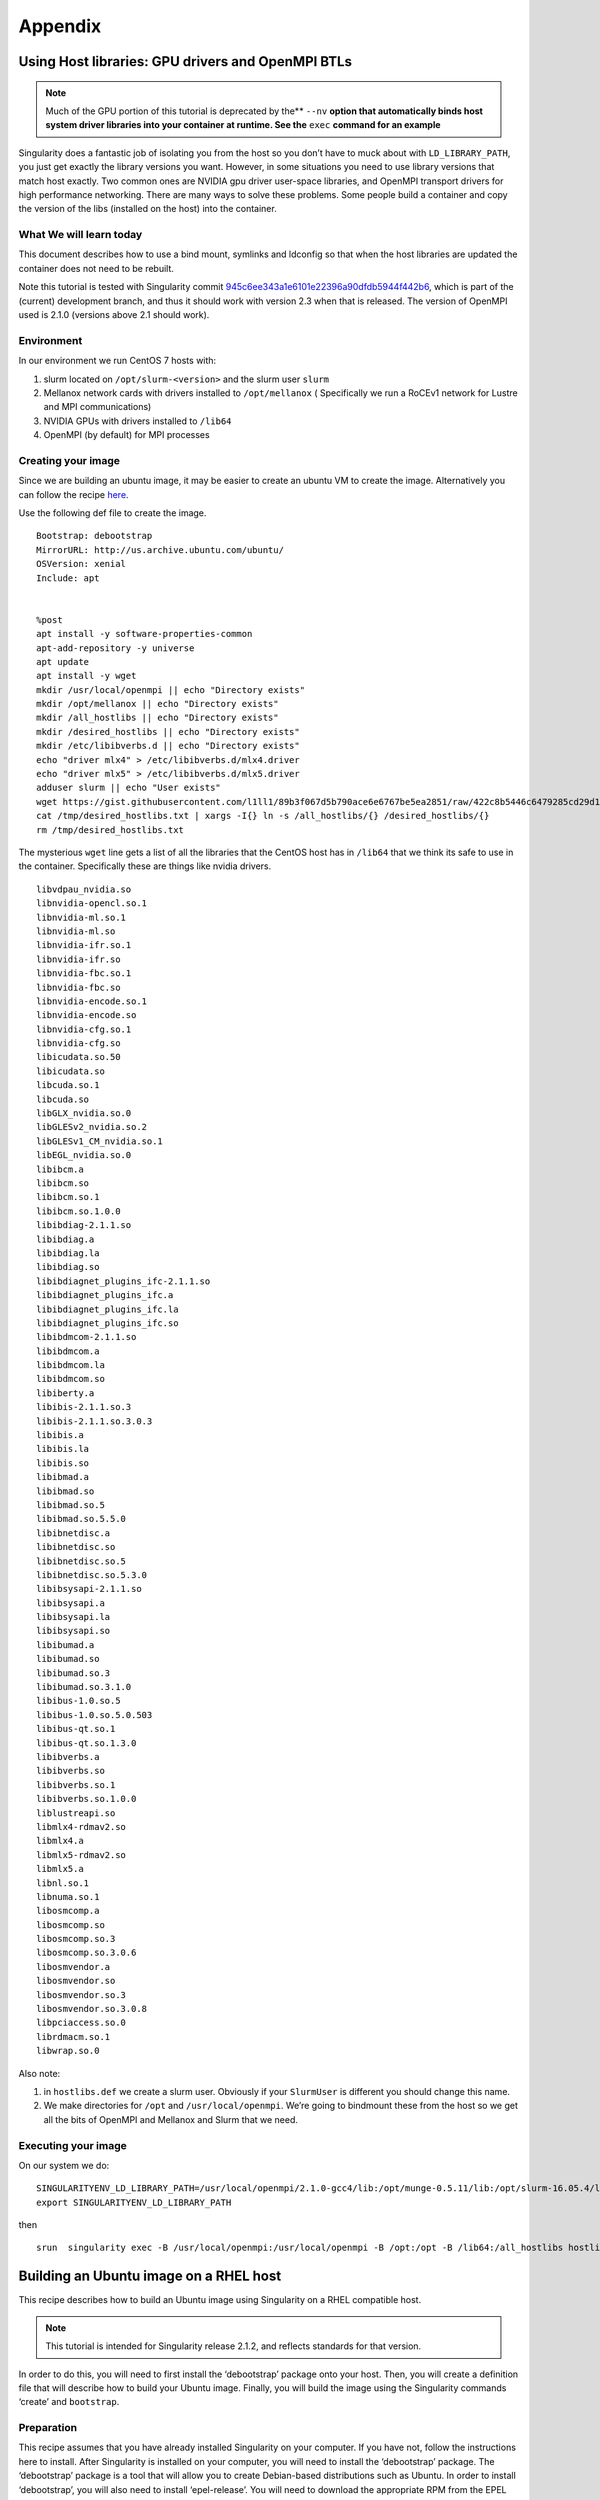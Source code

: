 
========
Appendix
========

--------------------------------------------------
Using Host libraries: GPU drivers and OpenMPI BTLs
--------------------------------------------------

.. _sec:tutorial-gpu-drivers-and-openmpi:

.. note:: Much of the GPU portion of this tutorial is deprecated by the** ``--nv`` **option
    that automatically binds host system driver libraries into your container at
    runtime. See the** ``exec`` **command for an example**

Singularity does a fantastic job of isolating you from the host so you don’t have to muck
about with ``LD_LIBRARY_PATH``, you just get exactly the library versions you want. However,
in some situations you need to use library versions that match host exactly. Two common ones
are NVIDIA gpu driver user-space libraries, and OpenMPI transport drivers for high performance
networking. There are many ways to solve these problems. Some people build a container and copy
the version of the libs (installed on the host) into the container.

What We will learn today
========================

This document describes how to use a bind mount, symlinks and ldconfig so that when the host
libraries are updated the container does not need to be rebuilt.

Note this tutorial is tested with Singularity commit `945c6ee343a1e6101e22396a90dfdb5944f442b6 <https://github.com/singularityware/singularity/commit/945c6ee343a1e6101e22396a90dfdb5944f442b6>`_,
which is part of the (current) development branch, and thus it should work with version 2.3 when
that is released. The version of OpenMPI used is 2.1.0 (versions above 2.1 should work).

Environment
===========

In our environment we run CentOS 7 hosts with:

#. slurm located on ``/opt/slurm-<version>`` and the slurm user ``slurm``

#. Mellanox network cards with drivers installed to ``/opt/mellanox`` ( Specifically we run a RoCEv1
   network for Lustre and MPI communications)
#. NVIDIA GPUs with drivers installed to ``/lib64``
#. OpenMPI (by default) for MPI processes


Creating your image
===================

Since we are building an ubuntu image, it may be easier to create an ubuntu VM to create the image.
Alternatively you can follow the recipe `here <https://singularity-admindoc.readthedocs.io/en/latest/appendix.html#building-an-ubuntu-image-on-a-rhel-host>`_.

Use the following def file to create the image.

::

    Bootstrap: debootstrap
    MirrorURL: http://us.archive.ubuntu.com/ubuntu/
    OSVersion: xenial
    Include: apt


    %post
    apt install -y software-properties-common
    apt-add-repository -y universe
    apt update
    apt install -y wget
    mkdir /usr/local/openmpi || echo "Directory exists"
    mkdir /opt/mellanox || echo "Directory exists"
    mkdir /all_hostlibs || echo "Directory exists"
    mkdir /desired_hostlibs || echo "Directory exists"
    mkdir /etc/libibverbs.d || echo "Directory exists"
    echo "driver mlx4" > /etc/libibverbs.d/mlx4.driver
    echo "driver mlx5" > /etc/libibverbs.d/mlx5.driver
    adduser slurm || echo "User exists"
    wget https://gist.githubusercontent.com/l1ll1/89b3f067d5b790ace6e6767be5ea2851/raw/422c8b5446c6479285cd29d1bf5be60f1b359b90/desired_hostlibs.txt -O /tmp/desired_hostlibs.txt
    cat /tmp/desired_hostlibs.txt | xargs -I{} ln -s /all_hostlibs/{} /desired_hostlibs/{}
    rm /tmp/desired_hostlibs.txt

The mysterious ``wget`` line gets a list of all the libraries that the CentOS host has in ``/lib64`` that we
think its safe to use in the container. Specifically these are things like nvidia drivers.

::

    libvdpau_nvidia.so
    libnvidia-opencl.so.1
    libnvidia-ml.so.1
    libnvidia-ml.so
    libnvidia-ifr.so.1
    libnvidia-ifr.so
    libnvidia-fbc.so.1
    libnvidia-fbc.so
    libnvidia-encode.so.1
    libnvidia-encode.so
    libnvidia-cfg.so.1
    libnvidia-cfg.so
    libicudata.so.50
    libicudata.so
    libcuda.so.1
    libcuda.so
    libGLX_nvidia.so.0
    libGLESv2_nvidia.so.2
    libGLESv1_CM_nvidia.so.1
    libEGL_nvidia.so.0
    libibcm.a
    libibcm.so
    libibcm.so.1
    libibcm.so.1.0.0
    libibdiag-2.1.1.so
    libibdiag.a
    libibdiag.la
    libibdiag.so
    libibdiagnet_plugins_ifc-2.1.1.so
    libibdiagnet_plugins_ifc.a
    libibdiagnet_plugins_ifc.la
    libibdiagnet_plugins_ifc.so
    libibdmcom-2.1.1.so
    libibdmcom.a
    libibdmcom.la
    libibdmcom.so
    libiberty.a
    libibis-2.1.1.so.3
    libibis-2.1.1.so.3.0.3
    libibis.a
    libibis.la
    libibis.so
    libibmad.a
    libibmad.so
    libibmad.so.5
    libibmad.so.5.5.0
    libibnetdisc.a
    libibnetdisc.so
    libibnetdisc.so.5
    libibnetdisc.so.5.3.0
    libibsysapi-2.1.1.so
    libibsysapi.a
    libibsysapi.la
    libibsysapi.so
    libibumad.a
    libibumad.so
    libibumad.so.3
    libibumad.so.3.1.0
    libibus-1.0.so.5
    libibus-1.0.so.5.0.503
    libibus-qt.so.1
    libibus-qt.so.1.3.0
    libibverbs.a
    libibverbs.so
    libibverbs.so.1
    libibverbs.so.1.0.0
    liblustreapi.so
    libmlx4-rdmav2.so
    libmlx4.a
    libmlx5-rdmav2.so
    libmlx5.a
    libnl.so.1
    libnuma.so.1
    libosmcomp.a
    libosmcomp.so
    libosmcomp.so.3
    libosmcomp.so.3.0.6
    libosmvendor.a
    libosmvendor.so
    libosmvendor.so.3
    libosmvendor.so.3.0.8
    libpciaccess.so.0
    librdmacm.so.1
    libwrap.so.0


Also note:

#. in ``hostlibs.def`` we create a slurm user. Obviously if your ``SlurmUser`` is different you should change this name.
#. We make directories for ``/opt`` and ``/usr/local/openmpi``. We’re going to bindmount these from the host so we get
   all the bits of OpenMPI and Mellanox and Slurm that we need.

Executing your image
====================

On our system we do:

::

    SINGULARITYENV_LD_LIBRARY_PATH=/usr/local/openmpi/2.1.0-gcc4/lib:/opt/munge-0.5.11/lib:/opt/slurm-16.05.4/lib:/opt/slurm-16.05.4/lib/slurm:/desired_hostlibs:/opt/mellanox/mxm/lib/
    export SINGULARITYENV_LD_LIBRARY_PATH

then

::

    srun  singularity exec -B /usr/local/openmpi:/usr/local/openmpi -B /opt:/opt -B /lib64:/all_hostlibs hostlibs.img <path to binary>


---------------------------------------
Building an Ubuntu image on a RHEL host
---------------------------------------

.. _sec:building-ubuntu-rhel-host:

This recipe describes how to build an Ubuntu image using Singularity on a RHEL compatible host.

.. note:: This tutorial is intended for Singularity release 2.1.2,
    and reflects standards for that version.

In order to do this, you will need to first install the ‘debootstrap’ package onto your host. Then, you will create
a definition file that will describe how to build your Ubuntu image. Finally, you will build the image using the Singularity
commands ‘create’ and ``bootstrap``.

Preparation
===========

This recipe assumes that you have already installed Singularity on your computer. If you have not, follow the instructions here
to install. After Singularity is installed on your computer, you will need to install the ‘debootstrap’ package. The ‘debootstrap’
package is a tool that will allow you to create Debian-based distributions such as Ubuntu. In order to install ‘debootstrap’, you will
also need to install ‘epel-release’. You will need to download the appropriate RPM from the EPEL website. Make sure you download the correct
version of the RPM for your release.

::

    # First, wget the appropriate RPM from the EPEL website (https://dl.fedoraproject.org/pub/epel/)
    # In this example we used RHEL 7, so we downloaded epel-release-latest-7.noarch.rpm
    $ wget https://dl.fedoraproject.org/pub/epel/epel-release-latest-7.noarch.rpm

    # Then, install your epel-release RPM
    $ sudo yum install epel-release-latest-7.noarch.rpm

    # Finally, install debootstrap
    $ sudo yum install debootstrap

Creating the Definition File
----------------------------

You will need to create a definition file to describe how to build your Ubuntu image. Definition files are plain text files that contain Singularity
keywords. By using certain Singularity keywords, you can specify how you want your image to be built. The extension ‘.def’ is recommended for user clarity.
Below is a definition file for a minimal Ubuntu image:

::

    DistType "debian"
    MirrorURL "http://us.archive.ubuntu.com/ubuntu/"
    OSVersion "trusty"

    Setup
    Bootstrap

    Cleanup
    The following keywords were used in this definition file:


-  DistType: DistType specifies the distribution type of your intended operating system. Because we are trying to build an Ubuntu image, the type “debian” was chosen.
-  MirrorURL: The MirrorURL specifies the download link for your intended operating system. The Ubuntu archive website is a great mirror link to use if you are building an Ubuntu image.
-  OSVersion: The OSVersion is used to specify which release of a Debian-based distribution you are using. In this example we chose “trusty” to specify that we wanted to build an Ubuntu
   14.04 (Trusty Tahr) image.
-  Setup: Setup creates some of the base files and components for an OS and is highly recommended to be included in your definition file.
-  Bootstrap: Bootstrap will call apt-get to install the appropriate package to build your OS.
-  Cleanup: Cleanup will remove temporary files from the installation.

While this definition file is enough to create a working Ubuntu image, you may want increased customization of your image. There are several Singularity keywords that allow the user to do
things such as install packages or files. Some of these keywords are used in the example below:

::

    DistType "debian"
    MirrorURL "http://us.archive.ubuntu.com/ubuntu/"
    OSVersion "trusty"

    Setup
    Bootstrap

    InstallPkgs python
    InstallPkgs wget
    RunCmd wget https://bootstrap.pypa.io/get-pip.py
    RunCmd python get-pip.py
    RunCmd ln -s /usr/local/bin/pip /usr/bin/pip
    RunCmd pip install --upgrade https://storage.googleapis.com/tensorflow/linux/cpu/tensorflow-0.9.0-cp27-none-linux_x86_64.whl

    Cleanup

Before going over exactly what image this definition file specifies, the remaining Singularity keywords should be introduced.

-  InstallPkgs: InstallPkgs allows you to install any packages that you want on your newly created image.
-  InstallFile: InstallFile allows you to install files from your computer to the image.
-  RunCmd: RunCmd allows you to run a command from within the new image during the installation.
-  RunScript: RunScript adds a new line to the runscript invoked by the Singularity subcommand ‘run’. See the run page for more information.

Now that you are familiar with all of the Singularity keywords, we can take a closer look at the example above. As with the previous example, an Ubuntu image is created with the specified DistType,
MirrorURL, and OSVersion. However, after Setup and Bootstrap, we used the InstallPkgs keyword to install ‘python’ and ‘wget’. Then we used the RunCmd keyword to first download the pip installation wheel,
and then to install ‘pip’. Subsequently, we also used RunCmd to pip install ``TensorFlow``. Thus, we have created a definition file that will install ‘python’, ‘pip’, and ‘Tensorflow’ onto the new image.

Creating your image
-------------------

Once you have created your definition file, you will be ready to actually create your image. You will do this by utilizing the Singularity ‘create’ and ‘bootstrap’ subcommands. The process for doing this
can be seen below:

.. note:: We have saved our definition file as “ubuntu.def”

::

    # First we will create an empty image container called ubuntu.img
    $ sudo singularity create ubuntu.img
    Creating a sparse image with a maximum size of 1024MiB...
    INFO   : Using given image size of 1024
    Formatting image (/sbin/mkfs.ext3)
    Done. Image can be found at: ubuntu.img

    # Next we will bootstrap the image with the operating system specified in our definition file
    $ sudo singularity bootstrap ubuntu.img ubuntu.def
    W: Cannot check Release signature; keyring file not available /usr/share/keyrings/ubuntu-archive-keyring.gpg
    I: Retrieving Release
    I: Retrieving Packages
    I: Validating Packages
    I: Resolving dependencies of required packages...
    I: Resolving dependencies of base packages...
    I: Found additional base dependencies: gcc-4.8-base gnupg gpgv libapt-pkg4.12 libreadline6 libstdc++6 libusb-0.1-4 readline-common ubuntu-keyring
    I: Checking component main on http://us.archive.ubuntu.com/ubuntu...
    I: Retrieving adduser 3.113+nmu3ubuntu3
    I: Validating adduser 3.113+nmu3ubuntu3
    I: Retrieving apt 1.0.1ubuntu2
    I: Validating apt 1.0.1ubuntu2
    snip...
    Downloading pip-8.1.2-py2.py3-none-any.whl (1.2MB)
    100% |################################| 1.2MB 1.1MB/s
    Collecting setuptools
    Downloading setuptools-24.0.2-py2.py3-none-any.whl (441kB)
    100% |################################| 450kB 2.7MB/s
    Collecting wheel
    Downloading wheel-0.29.0-py2.py3-none-any.whl (66kB)
    100% |################################| 71kB 9.9MB/s
    Installing collected packages: pip, setuptools, wheel
    Successfully installed pip-8.1.2 setuptools-24.0.2 wheel-0.29.0
    At this point, you have successfully created an Ubuntu image with 'python', 'pip', and 'TensorFlow' on your RHEL computer.
    Tips and Tricks
    Here are some tips and tricks that you can use to create more efficient definition files:

Use here documents with RunCmd
------------------------------

Using here documents with conjunction with RunCmd can be a great way to decrease the number of RunCmd keywords that you need to include
in your definition file. For example, we can substitute a here document into the previous example:

::

    DistType "debian"
    MirrorURL "http://us.archive.ubuntu.com/ubuntu/"
    OSVersion "trusty"

    Setup
    Bootstrap

    InstallPkgs python
    InstallPkgs wget
    RunCmd /bin/sh <<EOF
    wget https://bootstrap.pypa.io/get-pip.py
    python get-pip.py
    ln -s /usr/local/bin/pip /usr/bin/pip
    pip install --upgrade https://storage.googleapis.com/tensorflow/linux/cpu/tensorflow-0.9.0-cp27-none-linux_x86_64.whl
    EOF

    Cleanup

As you can see, using a here document allowed us to decrease the number of RunCmd keywords from 4 to 1. This can be useful when your definition file
has a lot of RunCmd keywords and can also ease copying and pasting command line recipes from other sources.

Use InstallPkgs with multiple packages
--------------------------------------

The InstallPkgs keyword is able to install multiple packages with a single keyword. Thus, another way you can increase the efficiency of your code is to
use a single InstallPkgs keyword to install multiple packages, as seen below:

::

    DistType "debian"
    MirrorURL "http://us.archive.ubuntu.com/ubuntu/"
    OSVersion "trusty"

    Setup
    Bootstrap

    InstallPkgs python wget
    RunCmd /bin/sh <<EOF
    wget https://bootstrap.pypa.io/get-pip.py
    python get-pip.py
    ln -s /usr/local/bin/pip /usr/bin/pip
    pip install --upgrade https://storage.googleapis.com/tensorflow/linux/cpu/tensorflow-0.9.0-cp27-none-linux_x86_64.whl
    EOF

    Cleanup


Using a single InstallPkgs keyword to install both ‘python’ and ‘wget’ allowed to decrease the number of InstallPkgs keywords we had to use in our definition file.
This slimmed down our definition file and helped reduce clutter.
